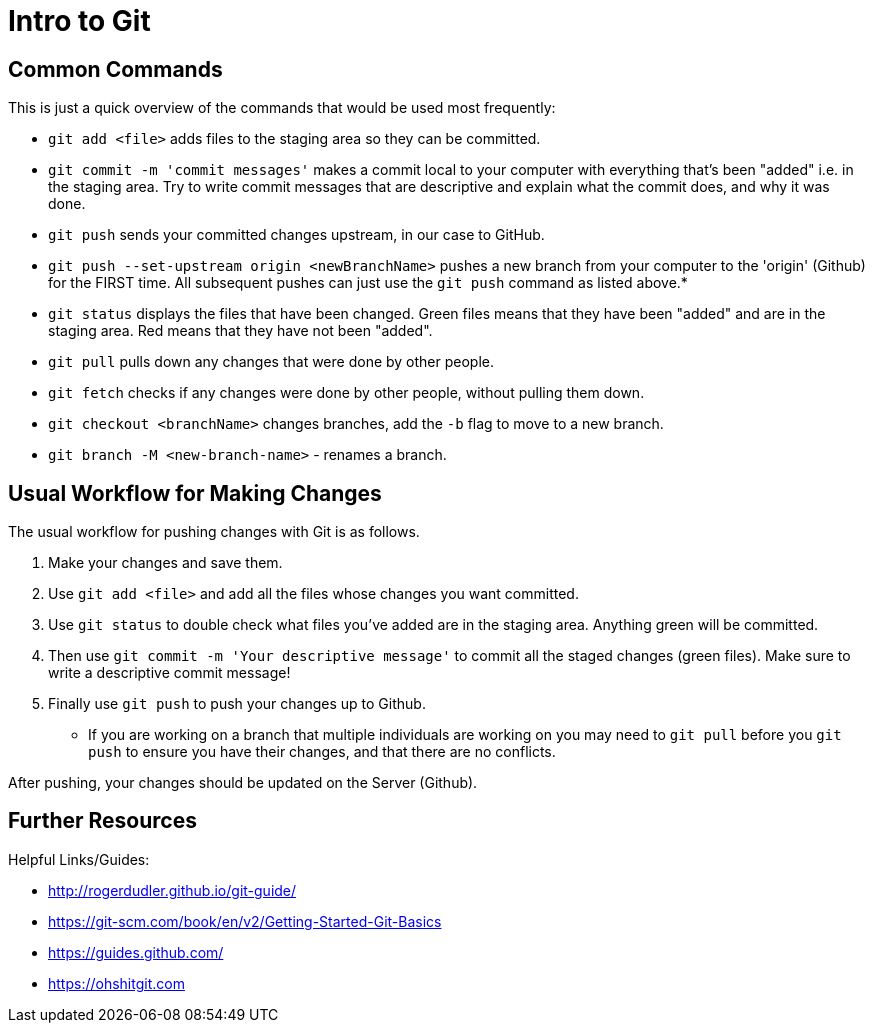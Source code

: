 =  Intro to Git

== Common Commands

This is just a quick overview of the commands that would be used most frequently:

*  `git add <file>` adds files to the staging area so they can be committed.

*  `git commit -m 'commit messages'` makes a commit local to your computer with everything that's been "added" i.e. in the staging area.
Try to write commit messages that are descriptive and explain what the commit does, and why it was done. 

*  `git push` sends your committed changes upstream, in our case to GitHub.

*  `git push --set-upstream origin <newBranchName>` pushes a new branch from your computer to the 'origin' (Github) for the FIRST time.
All subsequent pushes can just use the `git push` command as listed above.*

*  `git status` displays the files that have been changed.
Green files means that they have been "added" and are in the staging area.
Red means that they have not been "added".

*  `git pull` pulls down any changes that were done by other people.

*  `git fetch` checks if any changes were done by other people, without pulling them down. 

*  `git checkout <branchName>` changes branches, add the `-b` flag to move to a new branch.

*  `git branch -M <new-branch-name>` - renames a branch.

== Usual Workflow for Making Changes

The usual workflow for pushing changes with Git is as follows.

. Make your changes and save them.
. Use `git add <file>` and add all the files whose changes you want committed.
. Use `git status` to double check what files you've added are in the staging area.
Anything green will be committed.
. Then use `git commit -m 'Your descriptive message'` to commit all the staged changes (green files).
Make sure to write a descriptive commit message!
. Finally use `git push` to push your changes up to Github.

* If you are working on a branch that multiple individuals are working on you may need to `git pull` before you `git push` to ensure you have their changes, and that there are no conflicts. 

After pushing, your changes should be updated on the Server (Github).

== Further Resources

Helpful Links/Guides:

*  http://rogerdudler.github.io/git-guide/
*  https://git-scm.com/book/en/v2/Getting-Started-Git-Basics
*  https://guides.github.com/
*  https://ohshitgit.com 

